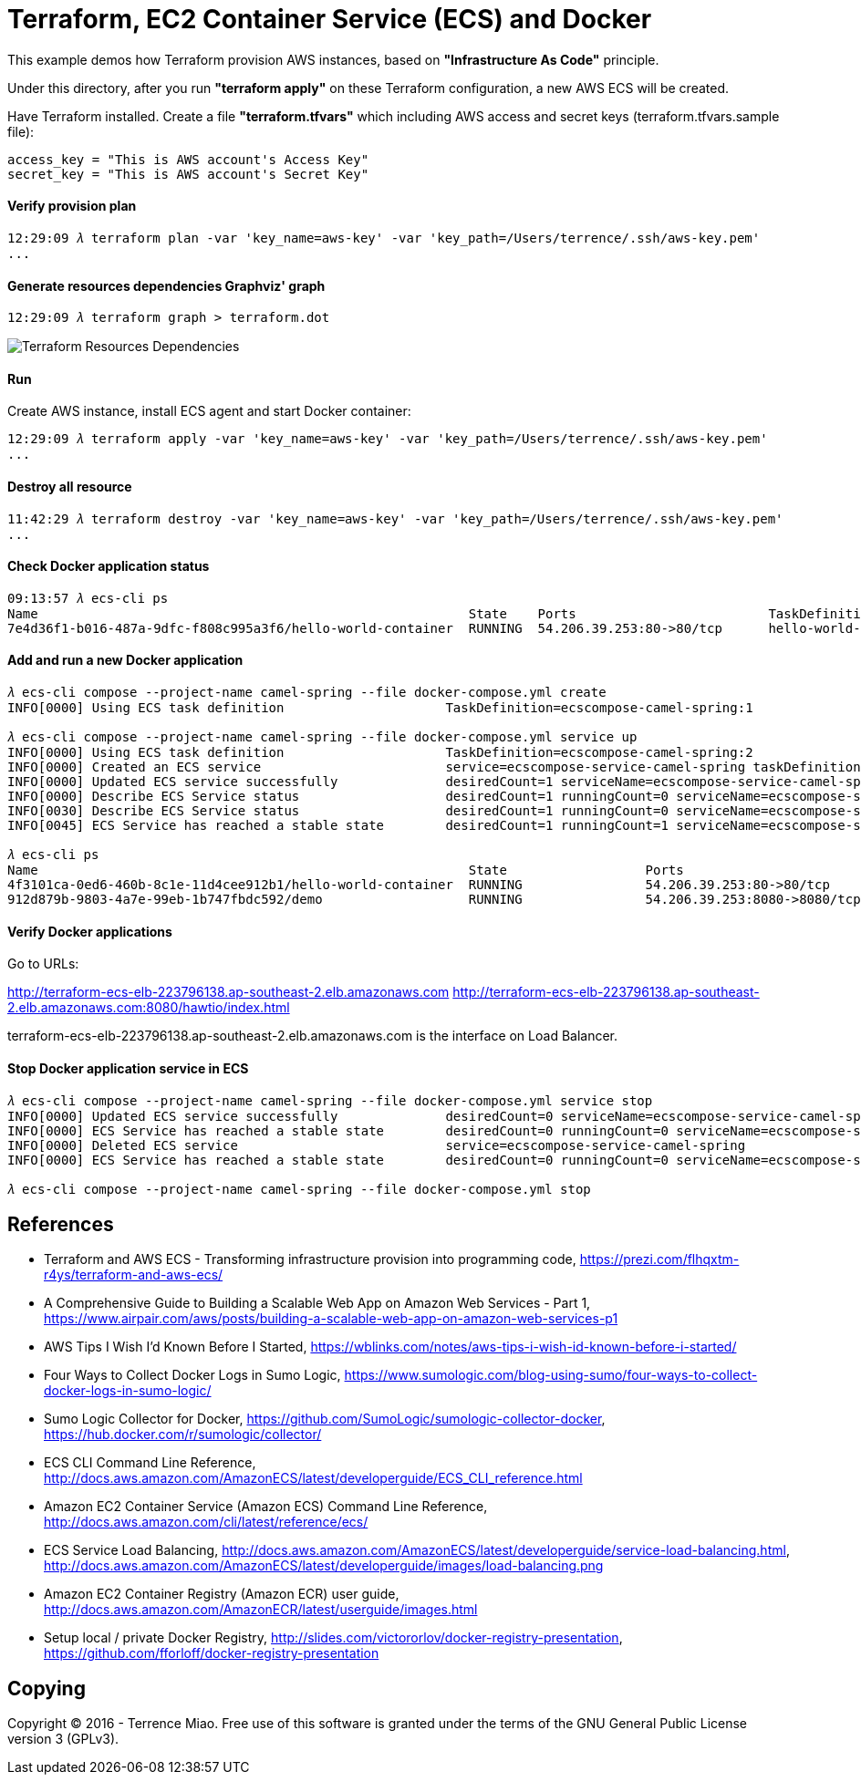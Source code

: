 Terraform, EC2 Container Service (ECS) and Docker
=================================================

This example demos how Terraform provision AWS instances, based on *"Infrastructure As Code"* principle.

Under this directory, after you run *"terraform apply"* on these Terraform configuration, a new AWS ECS will be created.

Have Terraform installed. Create a file *"terraform.tfvars"* which including AWS access and secret keys (terraform.tfvars.sample file):

[source.console]
----
access_key = "This is AWS account's Access Key"
secret_key = "This is AWS account's Secret Key"
----

==== Verify provision plan 
[source.console]
----
12:29:09 𝜆 terraform plan -var 'key_name=aws-key' -var 'key_path=/Users/terrence/.ssh/aws-key.pem'
...
----

==== Generate resources dependencies Graphviz' graph 
[source.console]
----
12:29:09 𝜆 terraform graph > terraform.dot
----

image::terraform.dot.png[Terraform Resources Dependencies]

==== Run 
Create AWS instance, install ECS agent and start Docker container:

[source.console]
----
12:29:09 𝜆 terraform apply -var 'key_name=aws-key' -var 'key_path=/Users/terrence/.ssh/aws-key.pem'
...
----

==== Destroy all resource

[source.console]
----
11:42:29 𝜆 terraform destroy -var 'key_name=aws-key' -var 'key_path=/Users/terrence/.ssh/aws-key.pem'
...
----

==== Check Docker application status

[source.console]
----
09:13:57 𝜆 ecs-cli ps
Name                                                        State    Ports                         TaskDefinition
7e4d36f1-b016-487a-9dfc-f808c995a3f6/hello-world-container  RUNNING  54.206.39.253:80->80/tcp      hello-world-task:5
----

==== Add and run a new Docker application

[source.console]
----
𝜆 ecs-cli compose --project-name camel-spring --file docker-compose.yml create
INFO[0000] Using ECS task definition                     TaskDefinition=ecscompose-camel-spring:1

𝜆 ecs-cli compose --project-name camel-spring --file docker-compose.yml service up
INFO[0000] Using ECS task definition                     TaskDefinition=ecscompose-camel-spring:2
INFO[0000] Created an ECS service                        service=ecscompose-service-camel-spring taskDefinition=ecscompose-camel-spring:2
INFO[0000] Updated ECS service successfully              desiredCount=1 serviceName=ecscompose-service-camel-spring
INFO[0000] Describe ECS Service status                   desiredCount=1 runningCount=0 serviceName=ecscompose-service-camel-spring
INFO[0030] Describe ECS Service status                   desiredCount=1 runningCount=0 serviceName=ecscompose-service-camel-spring
INFO[0045] ECS Service has reached a stable state        desiredCount=1 runningCount=1 serviceName=ecscompose-service-camel-spring

𝜆 ecs-cli ps
Name                                                        State                  Ports                         TaskDefinition
4f3101ca-0ed6-460b-8c1e-11d4cee912b1/hello-world-container  RUNNING                54.206.39.253:80->80/tcp      hello-world-task:5
912d879b-9803-4a7e-99eb-1b747fbdc592/demo                   RUNNING                54.206.39.253:8080->8080/tcp  ecscompose-camel-spring:2
----

==== Verify Docker applications

Go to URLs: 

http://terraform-ecs-elb-223796138.ap-southeast-2.elb.amazonaws.com
http://terraform-ecs-elb-223796138.ap-southeast-2.elb.amazonaws.com:8080/hawtio/index.html

terraform-ecs-elb-223796138.ap-southeast-2.elb.amazonaws.com is the interface on Load Balancer.

==== Stop Docker application service in ECS

[source.console]
----
𝜆 ecs-cli compose --project-name camel-spring --file docker-compose.yml service stop
INFO[0000] Updated ECS service successfully              desiredCount=0 serviceName=ecscompose-service-camel-spring
INFO[0000] ECS Service has reached a stable state        desiredCount=0 runningCount=0 serviceName=ecscompose-service-camel-spring
INFO[0000] Deleted ECS service                           service=ecscompose-service-camel-spring
INFO[0000] ECS Service has reached a stable state        desiredCount=0 runningCount=0 serviceName=ecscompose-service-camel-spring

𝜆 ecs-cli compose --project-name camel-spring --file docker-compose.yml stop
----


References
----------
- Terraform and AWS ECS - Transforming infrastructure provision into programming code, https://prezi.com/flhqxtm-r4ys/terraform-and-aws-ecs/
- A Comprehensive Guide to Building a Scalable Web App on Amazon Web Services - Part 1, https://www.airpair.com/aws/posts/building-a-scalable-web-app-on-amazon-web-services-p1
- AWS Tips I Wish I'd Known Before I Started, https://wblinks.com/notes/aws-tips-i-wish-id-known-before-i-started/
- Four Ways to Collect Docker Logs in Sumo Logic, https://www.sumologic.com/blog-using-sumo/four-ways-to-collect-docker-logs-in-sumo-logic/
- Sumo Logic Collector for Docker, https://github.com/SumoLogic/sumologic-collector-docker, https://hub.docker.com/r/sumologic/collector/
- ECS CLI Command Line Reference, http://docs.aws.amazon.com/AmazonECS/latest/developerguide/ECS_CLI_reference.html
- Amazon EC2 Container Service (Amazon ECS) Command Line Reference, http://docs.aws.amazon.com/cli/latest/reference/ecs/
- ECS Service Load Balancing, http://docs.aws.amazon.com/AmazonECS/latest/developerguide/service-load-balancing.html, http://docs.aws.amazon.com/AmazonECS/latest/developerguide/images/load-balancing.png
- Amazon EC2 Container Registry (Amazon ECR) user guide, http://docs.aws.amazon.com/AmazonECR/latest/userguide/images.html
- Setup local / private Docker Registry, http://slides.com/victororlov/docker-registry-presentation, https://github.com/fforloff/docker-registry-presentation


Copying
-------
Copyright © 2016 - Terrence Miao. Free use of this software is granted under the terms of the GNU General Public License version 3 (GPLv3).

